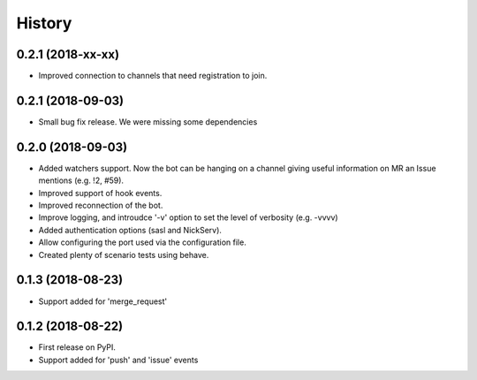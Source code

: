 =======
History
=======

0.2.1 (2018-xx-xx)
------------------

* Improved connection to channels that need registration to join.

0.2.1 (2018-09-03)
------------------

* Small bug fix release. We were missing some dependencies

0.2.0 (2018-09-03)
------------------

* Added watchers support. Now the bot can be hanging
  on a channel giving useful information on MR an Issue
  mentions (e.g. !2, #59).
* Improved support of hook events.
* Improved reconnection of the bot.
* Improve logging, and introudce '-v' option to set the level
  of verbosity (e.g. -vvvv)
* Added authentication options (sasl and NickServ).
* Allow configuring the port used via the configuration file.
* Created plenty of scenario tests using behave.

0.1.3 (2018-08-23)
------------------

* Support added for 'merge_request'

0.1.2 (2018-08-22)
------------------

* First release on PyPI.
* Support added for 'push' and 'issue' events

